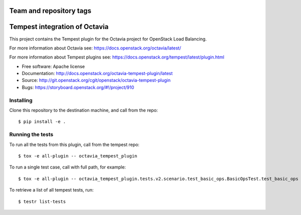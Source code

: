 ========================
Team and repository tags
========================

.. image:: http://governance.openstack.org/badges/octavia-tempest-plugin.svg
    :target: http://governance.openstack.org/reference/tags/index.html

.. Change things from this point on

==============================
Tempest integration of Octavia
==============================

This project contains the Tempest plugin for the Octavia project for
OpenStack Load Balancing.

For more information about Octavia see:
https://docs.openstack.org/octavia/latest/

For more information about Tempest plugins see:
https://docs.openstack.org/tempest/latest/plugin.html

* Free software: Apache license
* Documentation: http://docs.openstack.org/octavia-tempest-plugin/latest
* Source: http://git.openstack.org/cgit/openstack/octavia-tempest-plugin
* Bugs: https://storyboard.openstack.org/#!/project/910

Installing
----------

Clone this repository to the destination machine, and call from the repo::

    $ pip install -e .

Running the tests
-----------------

To run all the tests from this plugin, call from the tempest repo::

    $ tox -e all-plugin -- octavia_tempest_plugin

To run a single test case, call with full path, for example::

    $ tox -e all-plugin -- octavia_tempest_plugin.tests.v2.scenario.test_basic_ops.BasicOpsTest.test_basic_ops

To retrieve a list of all tempest tests, run::

    $ testr list-tests
